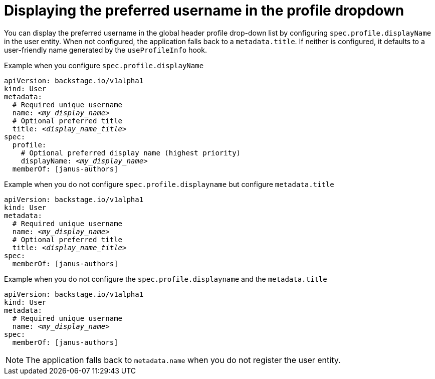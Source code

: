 [id="displaying-preferred-username-in-global-header-profile-drop-down_{context}"]
= Displaying the preferred username in the profile dropdown

You can display the preferred username in the global header profile drop-down list by configuring `spec.profile.displayName` in the user entity. When not configured, the application falls back to a `metadata.title`. If neither is configured, it defaults to a user-friendly name generated by the `useProfileInfo` hook.

.Procedure
.Example when you configure `spec.profile.displayName`

[source,yaml,subs="+attributes,+quotes"]
----
apiVersion: backstage.io/v1alpha1
kind: User
metadata:
  # Required unique username
  name: _<my_display_name>_
  # Optional preferred title
  title: _<display_name_title>_
spec:
  profile:
    # Optional preferred display name (highest priority)
    displayName: _<my_display_name>_
  memberOf: [janus-authors]
----

.Example when you do not configure `spec.profile.displayname` but configure `metadata.title`

[source,yaml,subs="+attributes,+quotes"]
----
apiVersion: backstage.io/v1alpha1
kind: User
metadata:
  # Required unique username
  name: _<my_display_name>_
  # Optional preferred title
  title: _<display_name_title>_
spec:
  memberOf: [janus-authors]
----

.Example when you do not configure the `spec.profile.displayname` and the `metadata.title`

[source,yaml,subs="+attributes,+quotes"]
----
apiVersion: backstage.io/v1alpha1
kind: User
metadata:
  # Required unique username
  name: _<my_display_name>_
spec:
  memberOf: [janus-authors]
----

[NOTE]
====
The application falls back to `metadata.name` when you do not register the user entity.
====